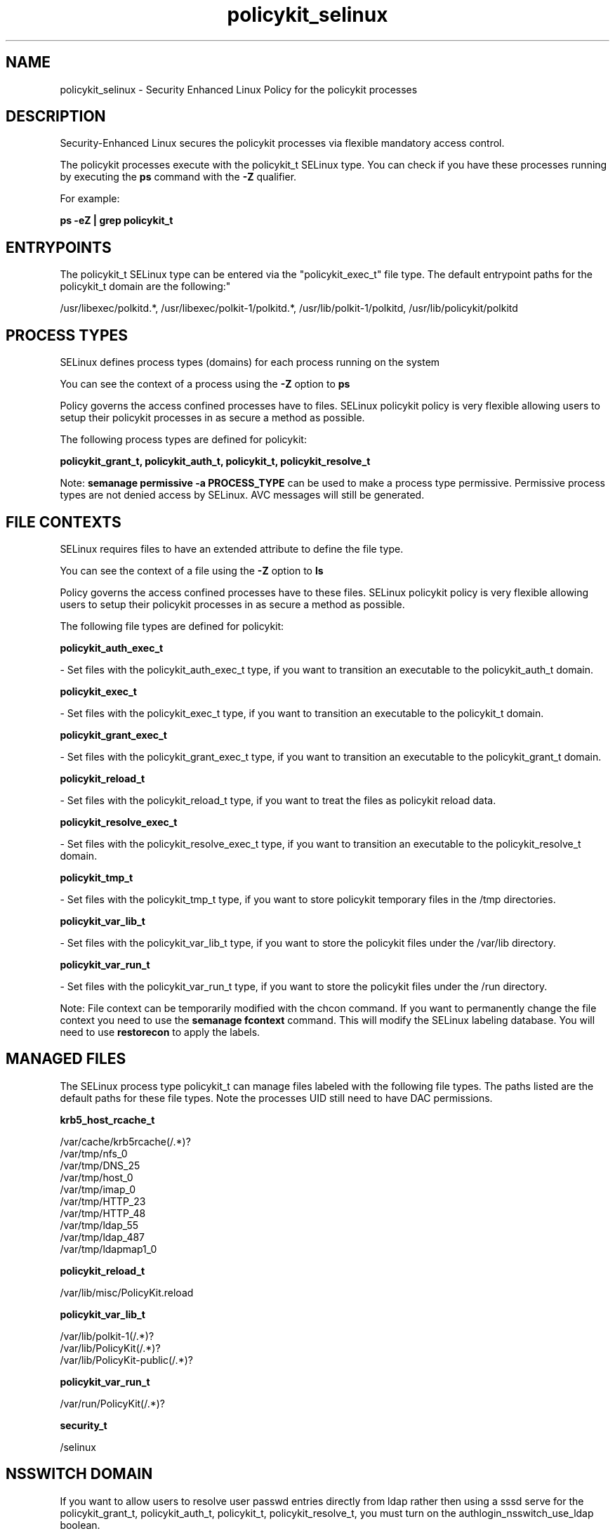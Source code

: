 .TH  "policykit_selinux"  "8"  "12-11-01" "policykit" "SELinux Policy documentation for policykit"
.SH "NAME"
policykit_selinux \- Security Enhanced Linux Policy for the policykit processes
.SH "DESCRIPTION"

Security-Enhanced Linux secures the policykit processes via flexible mandatory access control.

The policykit processes execute with the policykit_t SELinux type. You can check if you have these processes running by executing the \fBps\fP command with the \fB\-Z\fP qualifier.

For example:

.B ps -eZ | grep policykit_t


.SH "ENTRYPOINTS"

The policykit_t SELinux type can be entered via the "policykit_exec_t" file type.  The default entrypoint paths for the policykit_t domain are the following:"

/usr/libexec/polkitd.*, /usr/libexec/polkit-1/polkitd.*, /usr/lib/polkit-1/polkitd, /usr/lib/policykit/polkitd
.SH PROCESS TYPES
SELinux defines process types (domains) for each process running on the system
.PP
You can see the context of a process using the \fB\-Z\fP option to \fBps\bP
.PP
Policy governs the access confined processes have to files.
SELinux policykit policy is very flexible allowing users to setup their policykit processes in as secure a method as possible.
.PP
The following process types are defined for policykit:

.EX
.B policykit_grant_t, policykit_auth_t, policykit_t, policykit_resolve_t
.EE
.PP
Note:
.B semanage permissive -a PROCESS_TYPE
can be used to make a process type permissive. Permissive process types are not denied access by SELinux. AVC messages will still be generated.

.SH FILE CONTEXTS
SELinux requires files to have an extended attribute to define the file type.
.PP
You can see the context of a file using the \fB\-Z\fP option to \fBls\bP
.PP
Policy governs the access confined processes have to these files.
SELinux policykit policy is very flexible allowing users to setup their policykit processes in as secure a method as possible.
.PP
The following file types are defined for policykit:


.EX
.PP
.B policykit_auth_exec_t
.EE

- Set files with the policykit_auth_exec_t type, if you want to transition an executable to the policykit_auth_t domain.


.EX
.PP
.B policykit_exec_t
.EE

- Set files with the policykit_exec_t type, if you want to transition an executable to the policykit_t domain.


.EX
.PP
.B policykit_grant_exec_t
.EE

- Set files with the policykit_grant_exec_t type, if you want to transition an executable to the policykit_grant_t domain.


.EX
.PP
.B policykit_reload_t
.EE

- Set files with the policykit_reload_t type, if you want to treat the files as policykit reload data.


.EX
.PP
.B policykit_resolve_exec_t
.EE

- Set files with the policykit_resolve_exec_t type, if you want to transition an executable to the policykit_resolve_t domain.


.EX
.PP
.B policykit_tmp_t
.EE

- Set files with the policykit_tmp_t type, if you want to store policykit temporary files in the /tmp directories.


.EX
.PP
.B policykit_var_lib_t
.EE

- Set files with the policykit_var_lib_t type, if you want to store the policykit files under the /var/lib directory.


.EX
.PP
.B policykit_var_run_t
.EE

- Set files with the policykit_var_run_t type, if you want to store the policykit files under the /run directory.


.PP
Note: File context can be temporarily modified with the chcon command.  If you want to permanently change the file context you need to use the
.B semanage fcontext
command.  This will modify the SELinux labeling database.  You will need to use
.B restorecon
to apply the labels.

.SH "MANAGED FILES"

The SELinux process type policykit_t can manage files labeled with the following file types.  The paths listed are the default paths for these file types.  Note the processes UID still need to have DAC permissions.

.br
.B krb5_host_rcache_t

	/var/cache/krb5rcache(/.*)?
.br
	/var/tmp/nfs_0
.br
	/var/tmp/DNS_25
.br
	/var/tmp/host_0
.br
	/var/tmp/imap_0
.br
	/var/tmp/HTTP_23
.br
	/var/tmp/HTTP_48
.br
	/var/tmp/ldap_55
.br
	/var/tmp/ldap_487
.br
	/var/tmp/ldapmap1_0
.br

.br
.B policykit_reload_t

	/var/lib/misc/PolicyKit.reload
.br

.br
.B policykit_var_lib_t

	/var/lib/polkit-1(/.*)?
.br
	/var/lib/PolicyKit(/.*)?
.br
	/var/lib/PolicyKit-public(/.*)?
.br

.br
.B policykit_var_run_t

	/var/run/PolicyKit(/.*)?
.br

.br
.B security_t

	/selinux
.br

.SH NSSWITCH DOMAIN

.PP
If you want to allow users to resolve user passwd entries directly from ldap rather then using a sssd serve for the policykit_grant_t, policykit_auth_t, policykit_t, policykit_resolve_t, you must turn on the authlogin_nsswitch_use_ldap boolean.

.EX
.B setsebool -P authlogin_nsswitch_use_ldap 1
.EE

.PP
If you want to allow confined applications to run with kerberos for the policykit_grant_t, policykit_auth_t, policykit_t, policykit_resolve_t, you must turn on the kerberos_enabled boolean.

.EX
.B setsebool -P kerberos_enabled 1
.EE

.SH "COMMANDS"
.B semanage fcontext
can also be used to manipulate default file context mappings.
.PP
.B semanage permissive
can also be used to manipulate whether or not a process type is permissive.
.PP
.B semanage module
can also be used to enable/disable/install/remove policy modules.

.PP
.B system-config-selinux
is a GUI tool available to customize SELinux policy settings.

.SH AUTHOR
This manual page was auto-generated using
.B "sepolicy manpage"
by Dan Walsh.

.SH "SEE ALSO"
selinux(8), policykit(8), semanage(8), restorecon(8), chcon(1), sepolicy(8)
, policykit_auth_selinux(8), policykit_grant_selinux(8), policykit_resolve_selinux(8)
